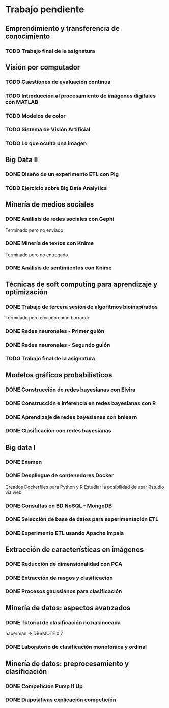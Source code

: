 * Trabajo pendiente
** Emprendimiento y transferencia de conocimiento
*** TODO Trabajo final de la asignatura
    DEADLINE: <2020-06-15 lun>
** Visión por computador
*** TODO Cuestiones de evaluación continua
    DEADLINE: <2020-06-07 dom>
*** TODO Introducción al procesamiento de imágenes digitales con MATLAB
    DEADLINE: <2020-06-07 dom>
*** TODO Modelos de color
    DEADLINE: <2020-06-07 dom>
*** TODO Sistema de Visión Artificial
    DEADLINE: <2020-06-07 dom>
*** TODO Lo que oculta una imagen
    DEADLINE: <2020-06-07 dom>
** Big Data II
*** DONE Diseño de un experimento ETL con Pig
    CLOSED: [2020-03-31 mar 12:29] DEADLINE: <2020-05-22 vie>
*** TODO Ejercicio sobre Big Data Analytics
    DEADLINE: <2020-05-22 vie>

** Minería de medios sociales
*** DONE Análisis de redes sociales con Gephi
    CLOSED: [2020-04-29 mié 19:17] SCHEDULED: <2020-03-09 lun> DEADLINE: <2020-05-11 lun>
    Terminado pero no enviado
*** DONE Minería de textos con Knime
    CLOSED: [2020-04-24 vie 13:20] SCHEDULED: <2020-04-09 jue> DEADLINE: <2020-05-11 lun>
    Terminado pero no entregado
*** DONE Análisis de sentimientos con Knime
    CLOSED: [2020-04-24 vie 13:20] SCHEDULED: <2020-04-15 mié> DEADLINE: <2020-05-11 lun>
** Técnicas de soft computing para aprendizaje y optimización
*** DONE Trabajo de tercera sesión de algoritmos bioinspirados
    CLOSED: [2020-04-20 lun 11:56] DEADLINE: <2020-04-19 dom>
    Terminado pero enviado como borrador
*** DONE Redes neuronales - Primer guión
    CLOSED: [2020-03-26 jue 10:00] DEADLINE: <2020-04-20 lun>
*** DONE Redes neuronales - Segundo guión
*** TODO Trabajo final de la asignatura
    DEADLINE: <2020-06-07 dom>
** Modelos gráficos probabilísticos
*** DONE Construcción de redes bayesianas con Elvira
    CLOSED: [2020-02-28 vie 18:37] DEADLINE: <2020-03-20 vie>
*** DONE Construcción e inferencia en redes bayesianas con R
    CLOSED: [2020-03-18 mié 09:22] DEADLINE: <2020-03-27 vie>
*** DONE Aprendizaje de redes bayesianas con bnlearn
    CLOSED: [2020-03-19 jue 13:27] DEADLINE: <2020-03-21 sáb>
*** DONE Clasificación con redes bayesianas
    CLOSED: [2020-03-26 jue 10:01]
** Big data I
*** DONE Examen
    CLOSED: [2020-02-11 mar 10:38] SCHEDULED: <2020-02-07 vie>
*** DONE Despliegue de contenedores Docker
    CLOSED: [2020-03-05 jue 18:49] DEADLINE: <2020-03-23 lun> SCHEDULED: <2020-02-15 sáb>
    Creados Dockerfiles para Python y R
    Estudiar la posibilidad de usar Rstudio via web

*** DONE Consultas en BD NoSQL - MongoDB
    CLOSED: [2020-03-24 mar 16:53] DEADLINE: <2020-03-22 dom>
*** DONE Selección de base de datos para experimentación ETL
    CLOSED: [2020-02-29 sáb 18:00] DEADLINE: <2020-03-20 vie>
*** DONE Experimento ETL usando Apache Impala
    CLOSED: [2020-03-01 dom 15:13] DEADLINE: <2020-03-22 dom>
** Extracción de características en imágenes
*** DONE Reducción de dimensionalidad con PCA
    CLOSED: [2020-02-05 mié 09:12] DEADLINE: <2020-02-07 vie>
*** DONE Extracción de rasgos y clasificación
    CLOSED: [2020-02-27 jue 19:13] DEADLINE: <2020-03-06 vie>
*** DONE Procesos gaussianos para clasificación
    CLOSED: [2020-02-27 jue 17:13] DEADLINE: <2020-03-10 mar>
** Minería de datos: aspectos avanzados
*** DONE Tutorial de clasificación no balanceada
    CLOSED: [2020-02-12 mié 12:54] DEADLINE: <2020-02-16 dom>
    haberman -> DBSMOTE 0.7

*** DONE Laboratorio de clasificación monotónica y ordinal
    CLOSED: [2020-02-24 lun 11:47] DEADLINE: <2020-02-24 lun>
** Minería de datos: preprocesamiento y clasificación
*** DONE Competición Pump It Up
    CLOSED: [2020-02-19 mié 10:05] DEADLINE: <2020-02-16 dom>
*** DONE Diapositivas explicación competición
    CLOSED: [2020-02-19 mié 10:05] DEADLINE: <2020-02-18 mar>
